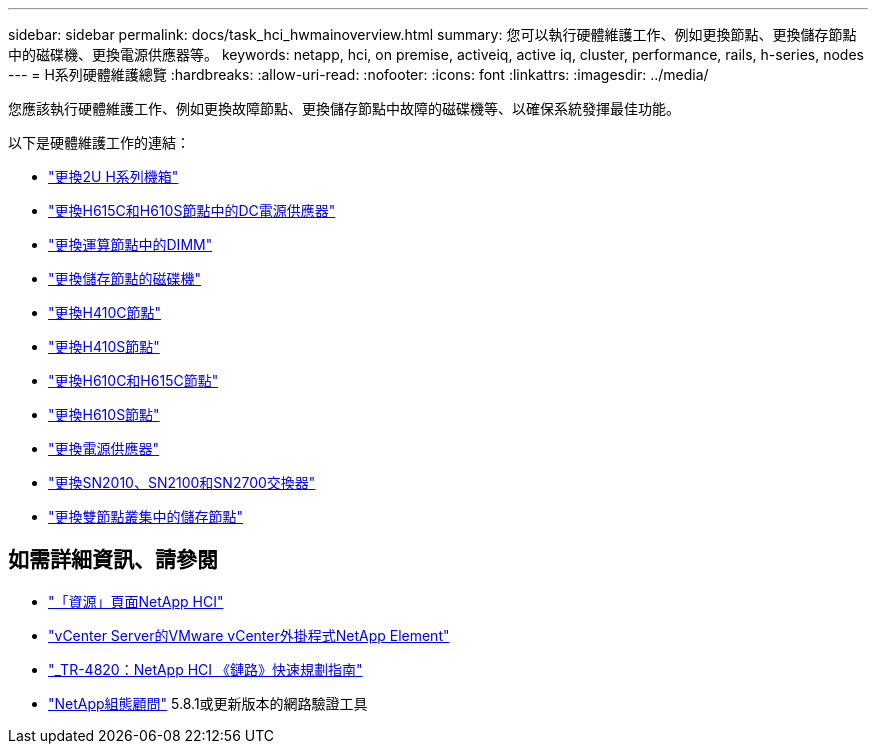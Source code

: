 ---
sidebar: sidebar 
permalink: docs/task_hci_hwmainoverview.html 
summary: 您可以執行硬體維護工作、例如更換節點、更換儲存節點中的磁碟機、更換電源供應器等。 
keywords: netapp, hci, on premise, activeiq, active iq, cluster, performance, rails, h-series, nodes 
---
= H系列硬體維護總覽
:hardbreaks:
:allow-uri-read: 
:nofooter: 
:icons: font
:linkattrs: 
:imagesdir: ../media/


[role="lead"]
您應該執行硬體維護工作、例如更換故障節點、更換儲存節點中故障的磁碟機等、以確保系統發揮最佳功能。

以下是硬體維護工作的連結：

* link:task_hci_hserieschassisrepl.html["更換2U H系列機箱"]
* link:task_hci_dcpsurepl.html["更換H615C和H610S節點中的DC電源供應器"]
* link:task_hci_dimmcomputerepl.html["更換運算節點中的DIMM"]
* link:task_hci_driverepl.html["更換儲存節點的磁碟機"]
* link:task_hci_h410crepl.html["更換H410C節點"]
* link:task_hci_h410srepl.html["更換H410S節點"]
* link:task_hci_h610ch615crepl.html["更換H610C和H615C節點"]
* link:task_hci_h610srepl.html["更換H610S節點"]
* link:task_hci_psurepl.html["更換電源供應器"]
* link:task_hci_snswitches.html["更換SN2010、SN2100和SN2700交換器"]
* link:task_hci_2noderepl.html["更換雙節點叢集中的儲存節點"^]


[discrete]
== 如需詳細資訊、請參閱

* https://www.netapp.com/hybrid-cloud/hci-documentation/["「資源」頁面NetApp HCI"^]
* https://docs.netapp.com/us-en/vcp/index.html["vCenter Server的VMware vCenter外掛程式NetApp Element"^]
* https://www.netapp.com/us/media/tr-4820.pdf["_TR-4820：NetApp HCI 《鏈路》快速規劃指南"^]
* https://mysupport.netapp.com/site/tools["NetApp組態顧問"^] 5.8.1或更新版本的網路驗證工具

